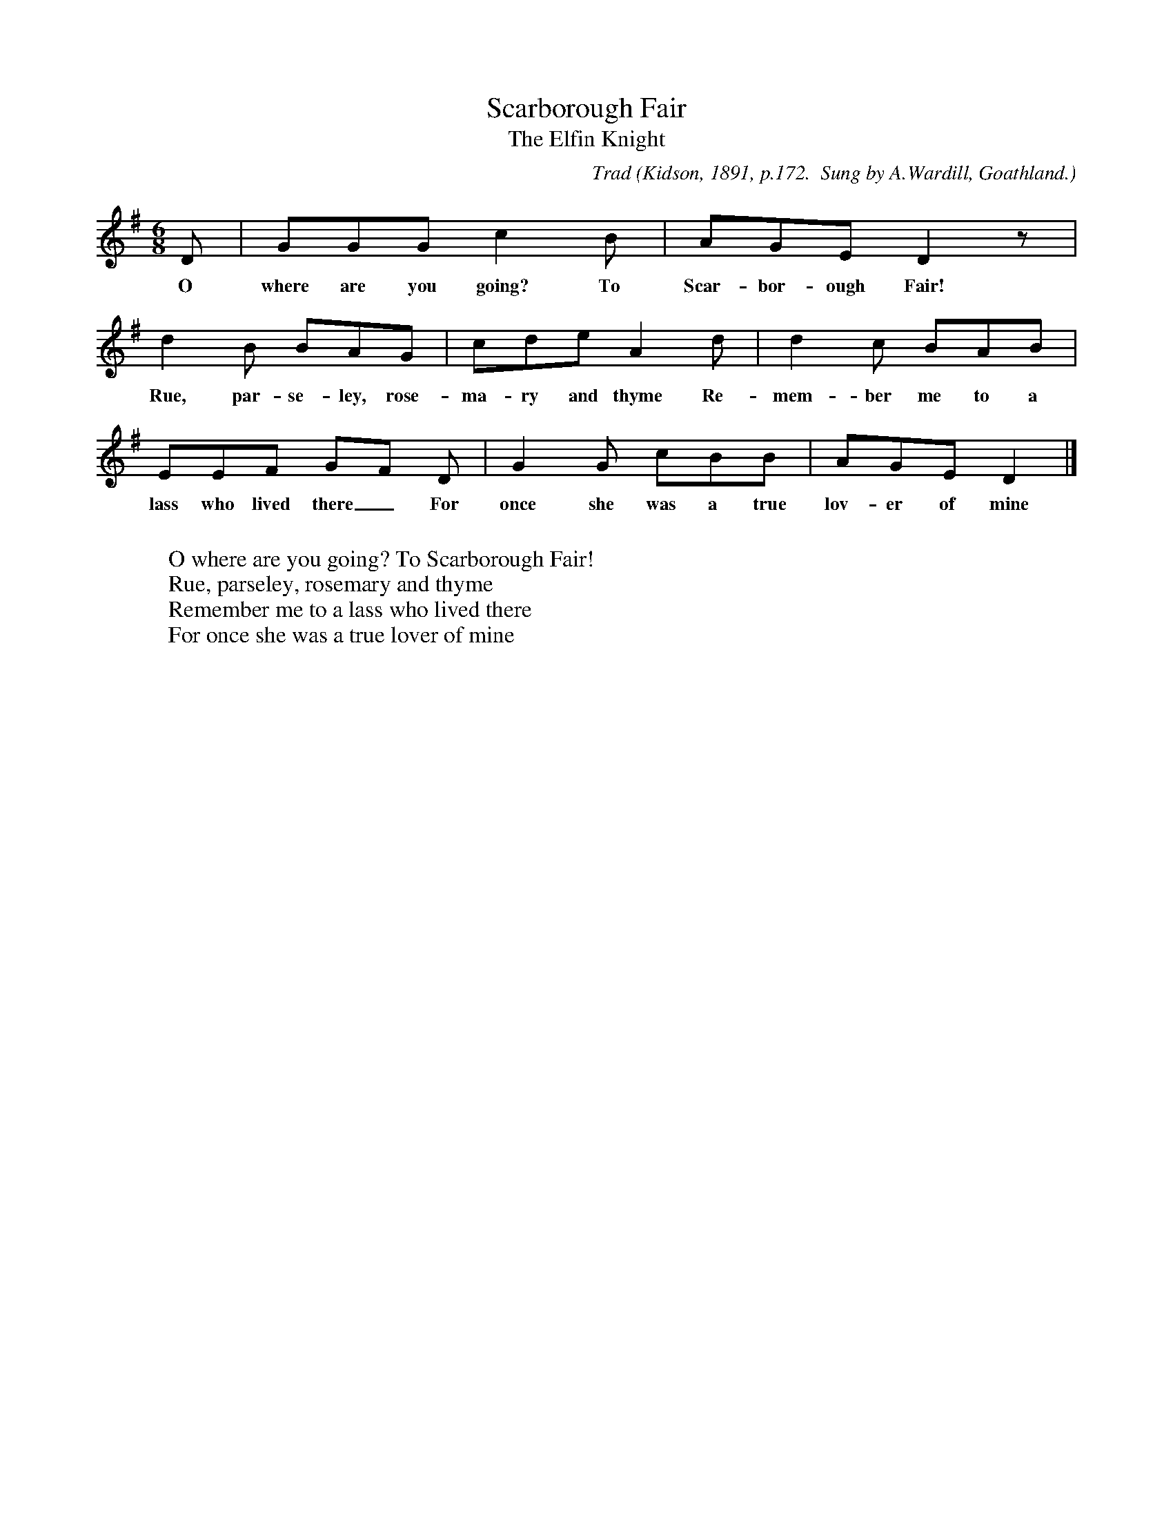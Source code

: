 X:29
T:Scarborough Fair
T:The Elfin Knight
B:Bronson
C:Trad
O:Kidson, 1891, p.172.  Sung by A.Wardill, Goathland.
N:Child 2
M:6/8
L:1/8
K:G
D | GGG c2 B | AGE D2 z |
w:O where are you going? To Scar-bor-ough Fair!
d2 B BAG | cde A2 d | d2 c BAB |
w:Rue, par-se-ley, rose-ma-ry and thyme Re-mem-ber me to a
EEF GF D | G2 G cBB | AGE D2 |]
w:lass who lived there_ For once she was a true lov-er of mine
W:
W:O where are you going? To Scarborough Fair!
W:Rue, parseley, rosemary and thyme
W:Remember me to a lass who lived there
W:For once she was a true lover of mine
